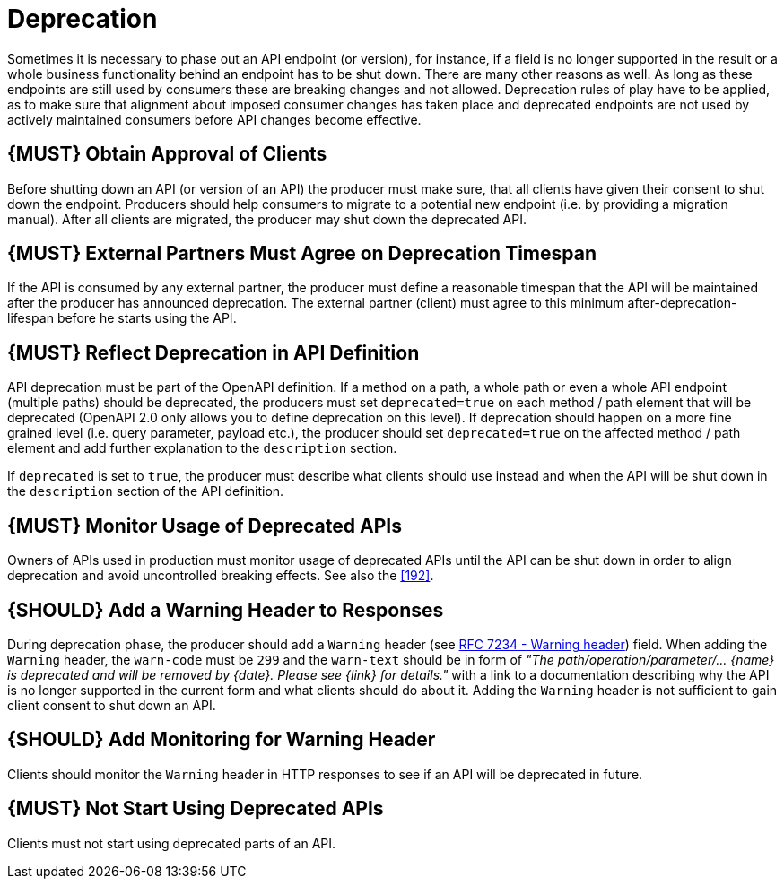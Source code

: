 [[deprecation]]
= Deprecation

Sometimes it is necessary to phase out an API endpoint (or version), for instance, 
if a field is no longer supported in the result or a whole business functionality 
behind an endpoint has to be shut down. There are many other reasons as well. 
As long as these endpoints are still used by consumers these are breaking 
changes and not allowed. Deprecation rules of play have to be applied, 
as to make sure that alignment about imposed consumer changes has taken place 
and deprecated endpoints are not used by actively maintained consumers before 
API changes become effective. 

[#185]
== {MUST} Obtain Approval of Clients

Before shutting down an API (or version of an API) the producer must
make sure, that all clients have given their consent to shut down the
endpoint. Producers should help consumers to migrate to a potential new
endpoint (i.e. by providing a migration manual). After all clients are
migrated, the producer may shut down the deprecated API.

[#186]
== {MUST} External Partners Must Agree on Deprecation Timespan

If the API is consumed by any external partner, the producer must define
a reasonable timespan that the API will be maintained after the producer
has announced deprecation. The external partner (client) must agree to
this minimum after-deprecation-lifespan before he starts using the API.

[#187]
== {MUST} Reflect Deprecation in API Definition

API deprecation must be part of the OpenAPI definition. If a method on a
path, a whole path or even a whole API endpoint (multiple paths) should
be deprecated, the producers must set `deprecated=true` on each method /
path element that will be deprecated (OpenAPI 2.0 only allows you to
define deprecation on this level). If deprecation should happen on a
more fine grained level (i.e. query parameter, payload etc.), the
producer should set `deprecated=true` on the affected method / path
element and add further explanation to the `description` section.

If `deprecated` is set to `true`, the producer must describe what
clients should use instead and when the API will be shut down in the
`description` section of the API definition.

[#188]
== {MUST} Monitor Usage of Deprecated APIs

Owners of APIs used in production must monitor usage of deprecated APIs
until the API can be shut down in order to align deprecation and avoid
uncontrolled breaking effects. See also the <<192>>.

[#189]
== {SHOULD} Add a Warning Header to Responses

During deprecation phase, the producer should add a `Warning` header
(see https://tools.ietf.org/html/rfc7234#section-5.5[RFC 7234 - Warning
header]) field. When adding the `Warning` header, the `warn-code` must
be `299` and the `warn-text` should be in form of _"The
path/operation/parameter/... \{name} is deprecated and will be removed
by \{date}. Please see \{link} for details."_ with a link to a
documentation describing why the API is no longer supported in the
current form and what clients should do about it. Adding the `Warning`
header is not sufficient to gain client consent to shut down an API.

[#190]
== {SHOULD} Add Monitoring for Warning Header

Clients should monitor the `Warning` header in HTTP responses to see if
an API will be deprecated in future.

[#191]
== {MUST} Not Start Using Deprecated APIs

Clients must not start using deprecated parts of an API.
